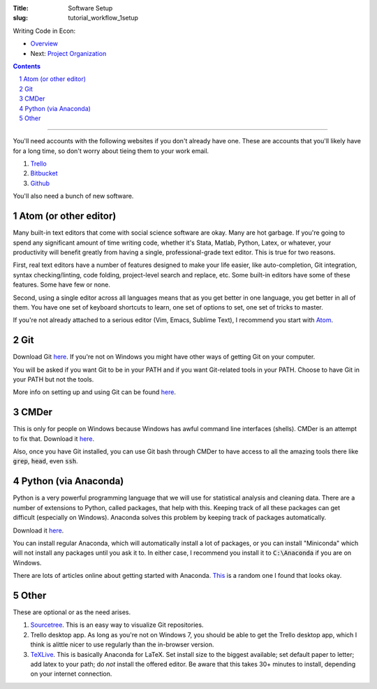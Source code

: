 :Title: Software Setup
:slug: tutorial_workflow_1setup

.. sectnum::
    :start: 1


Writing Code in Econ:

* `Overview <tutorial_workflow_0overview.html>`__
* Next: `Project Organization <tutorial_workflow_2project_org.html>`__

.. contents::

-----


You'll need accounts with the following websites if you don't already have one.
These are accounts that you'll likely have for a long time, so don't worry
about tieing them to your work email.

#. `Trello <https://trello.com/danielsullivan49/recommend>`__
#. `Bitbucket <https://www.bitbucket.org>`__
#. `Github <https://www.github.com>`__

You'll also need a bunch of new software.

Atom (or other editor)
++++++++++++++++++++++

Many built-in text editors that come with social science software are okay.
Many are hot garbage.
If you're going to spend any significant amount of time writing code, whether
it's Stata, Matlab, Python, Latex, or whatever, your productivity will benefit
greatly from having a single, professional-grade text editor. This is true for
two reasons.

First, real text editors have a number of features
designed to make your life easier, like auto-completion, Git integration,
syntax checking/linting, code folding, project-level search and replace, etc.
Some built-in editors have some of these features. Some have few or none.

Second, using a single editor across all languages means that as you get better
in one language, you get better in all of them. You have one set of keyboard
shortcuts to learn, one set of options to set, one set of tricks to master.

If you're not already attached to a serious editor (Vim, Emacs, Sublime Text),
I recommend you start with `Atom <https://atom.io/>`_.

Git
+++

Download Git `here <https://git-scm.com/downloads>`__. If you're not on Windows
you might have other ways of getting Git on your computer.

You will be asked if you want Git to be in your PATH and if you want
Git-related tools in your PATH. Choose to have Git in your PATH but not the
tools.

More info on setting up and using Git can be found `here
<tutorial_git_0overview.html>`__.


CMDer
+++++

This is only for people on Windows because Windows has awful command line
interfaces (shells). CMDer is an attempt to fix that. Download it `here
<cmder.net>`__.

Also, once you have Git installed, you can use Git bash through CMDer to have
access to all the amazing tools there like :code:`grep`, :code:`head`, even
:code:`ssh`.


Python (via Anaconda)
+++++++++++++++++++++

Python is a very powerful programming language that we will use for statistical
analysis and cleaning data. There are a number of extensions to Python, called
packages, that help with this. Keeping track of all these packages can get
difficult (especially on Windows). Anaconda solves this problem by keeping
track of packages automatically.

Download it `here <https://conda.io/docs/user-guide/install/download.html>`__.

You can install regular Anaconda, which will automatically install a lot of
packages, or you can install "Miniconda" which will not install any packages
until you ask it to. In either case, I recommend you install it to
:code:`C:\Anaconda` if you are on Windows.

There are lots of articles online about getting started with Anaconda.
`This
<https://medium.freecodecamp.org/why-you-need-python-environments-and-how-to-manage-them-with-conda-85f155f4353c>`__
is a random one I found that looks okay.


Other
+++++

These are optional or as the need arises.

#. `Sourcetree <https://www.sourcetreeapp.com/>`_. This is an easy way to
   visualize Git repositories.
#. Trello desktop app. As long as you're not on Windows 7, you should be able
   to get the Trello desktop app, which I think is alittle nicer to use
   regularly than the in-browser version.
#. `TeXLive <https://www.tug.org/texlive/>`_. This is basically Anaconda for
   LaTeX. Set install size to the biggest available; set default paper to
   letter; add latex to your path; do *not* install the offered editor. Be
   aware that this takes 30+ minutes to install, depending on your internet
   connection.
